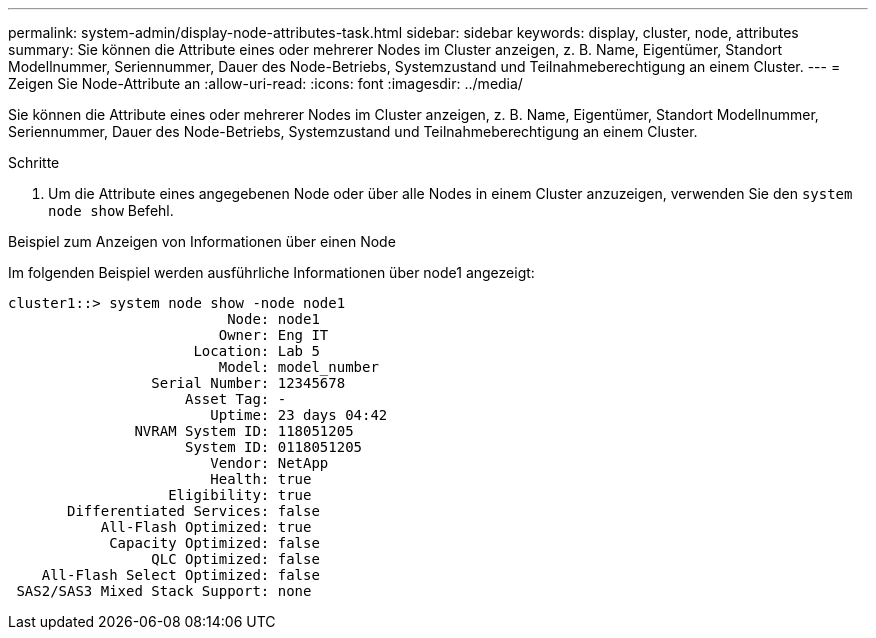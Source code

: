 ---
permalink: system-admin/display-node-attributes-task.html 
sidebar: sidebar 
keywords: display, cluster, node, attributes 
summary: Sie können die Attribute eines oder mehrerer Nodes im Cluster anzeigen, z. B. Name, Eigentümer, Standort Modellnummer, Seriennummer, Dauer des Node-Betriebs, Systemzustand und Teilnahmeberechtigung an einem Cluster. 
---
= Zeigen Sie Node-Attribute an
:allow-uri-read: 
:icons: font
:imagesdir: ../media/


[role="lead"]
Sie können die Attribute eines oder mehrerer Nodes im Cluster anzeigen, z. B. Name, Eigentümer, Standort Modellnummer, Seriennummer, Dauer des Node-Betriebs, Systemzustand und Teilnahmeberechtigung an einem Cluster.

.Schritte
. Um die Attribute eines angegebenen Node oder über alle Nodes in einem Cluster anzuzeigen, verwenden Sie den `system node show` Befehl.


.Beispiel zum Anzeigen von Informationen über einen Node
Im folgenden Beispiel werden ausführliche Informationen über node1 angezeigt:

[listing]
----
cluster1::> system node show -node node1
                          Node: node1
                         Owner: Eng IT
                      Location: Lab 5
                         Model: model_number
                 Serial Number: 12345678
                     Asset Tag: -
                        Uptime: 23 days 04:42
               NVRAM System ID: 118051205
                     System ID: 0118051205
                        Vendor: NetApp
                        Health: true
                   Eligibility: true
       Differentiated Services: false
           All-Flash Optimized: true
            Capacity Optimized: false
                 QLC Optimized: false
    All-Flash Select Optimized: false
 SAS2/SAS3 Mixed Stack Support: none
----